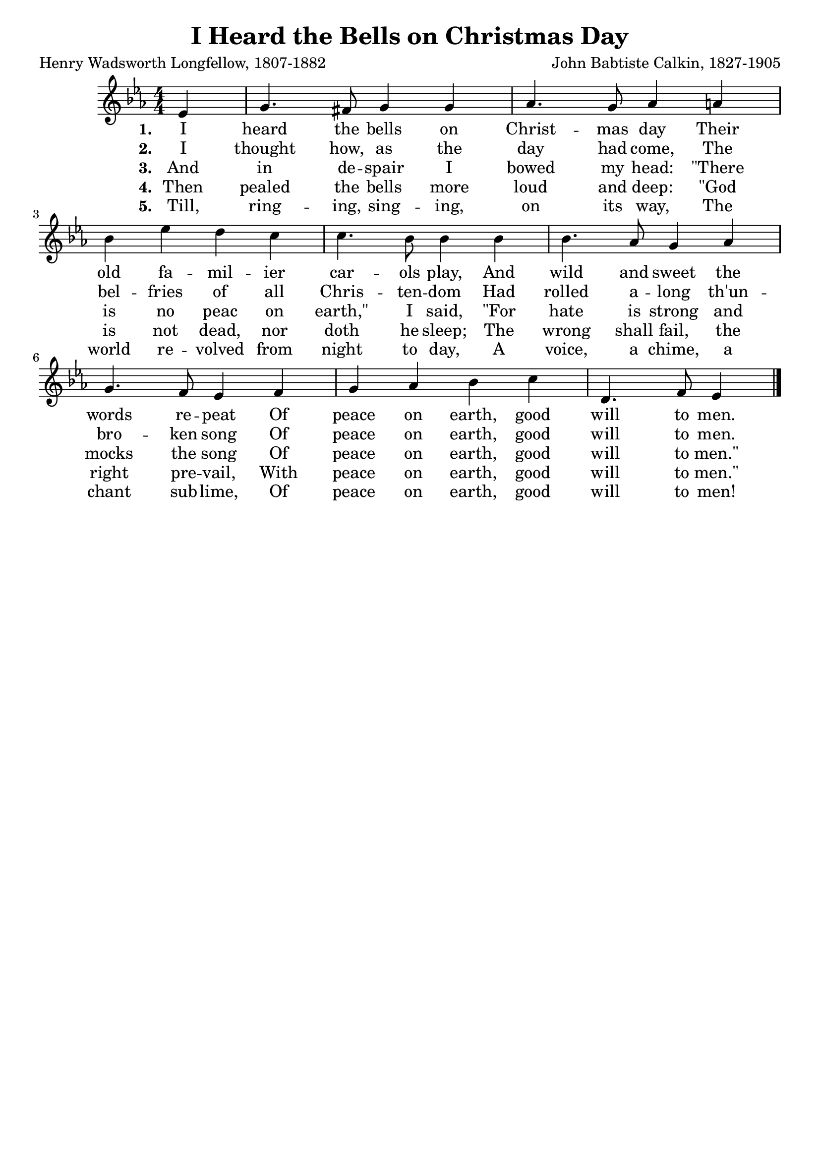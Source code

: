 \header{
    title = "I Heard the Bells on Christmas Day"
    composer = "John Babtiste Calkin, 1827-1905"
    poet = "Henry Wadsworth Longfellow, 1807-1882"
    tagline = ""
}

\score{
    <<
        \new Staff {
            \new Voice = "melody" {
                \relative ees' {
                    \time 4/4
                    \numericTimeSignature
                    \key ees \major
                    \partial 4 ees4 | g4. fis8 g4 g | aes4. g8 aes4 a | \break
                    bes4 ees d c | c4. bes8 bes4 bes | bes4. aes8 g4 aes | \break
                    g4. f8 ees4 f | g aes bes c | d,4. f8 ees4 \bar "|."
                }
            }
        }
        \new Lyrics {
            \lyricsto "melody" {
                \lyricmode {
                    \set stanza = "1. "
                    I heard the bells on Christ -- mas day
                    Their old fa -- mil -- ier car -- ols play,
                    And wild and sweet the words re -- peat 
                    Of peace on earth, good will to men.
                }
            }
        }
        \new Lyrics {
            \lyricsto "melody" {
                \lyricmode {
                    \set stanza = "2. "
                    I thought how, as the day had come, 
                    The bel -- fries of all Chris -- ten -- dom
                    Had rolled a -- long th'un -- bro -- ken song 
                    Of peace on earth, good will to men.
                }
            }
        }
        \new Lyrics {
            \lyricsto "melody" {
                \lyricmode {
                    \set stanza = "3. "
                    And in de -- spair I bowed my head:
                    "\"There" is no peac on "earth,\"" I said,
                    "\"For" hate is strong and mocks the song 
                    Of peace on earth, good will to "men.\""
                }
            }
        }
        \new Lyrics {
            \lyricsto "melody" {
                \lyricmode {
                    \set stanza = "4. "
                    Then pealed the bells more loud and deep: 
                    "\"God" is not dead, nor doth he sleep;
                    The wrong shall fail, the right pre -- vail,
                    With peace on earth, good will to "men.\""
                }
            }
        }
        \new Lyrics {
            \lyricsto "melody" {
                \lyricmode {
                    \set stanza = "5. "
                    Till, ring -- ing, sing -- ing, on its way,
                    The world re -- volved from night to day,
                    A voice, a chime, a chant sub -- lime,
                    Of peace on earth, good will to men!
                }
            }
        }
    >>
    \layout{}
}
